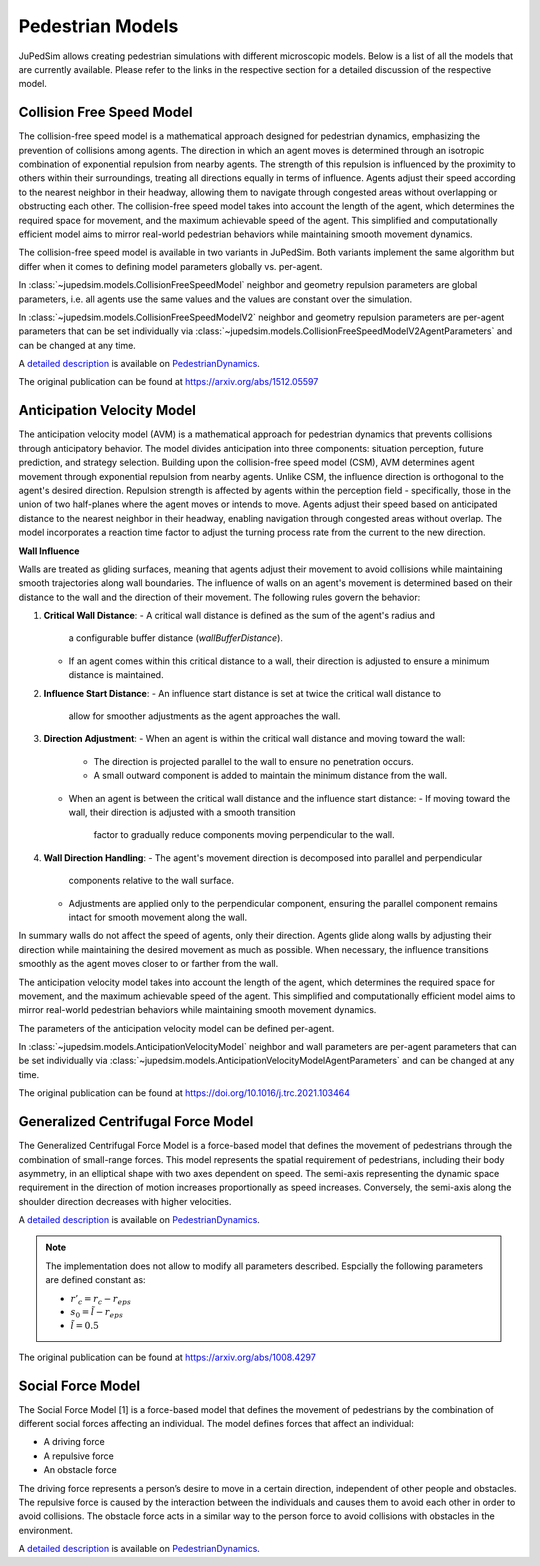 =================
Pedestrian Models
=================

JuPedSim allows creating pedestrian simulations with different microscopic
models. Below is a list of all the models that are currently available. Please
refer to the links in the respective section for a detailed discussion of the
respective model.


**************************
Collision Free Speed Model
**************************

The collision-free speed model is a mathematical approach designed for
pedestrian dynamics, emphasizing the prevention of collisions among agents. The
direction in which an agent moves is determined through an isotropic
combination of exponential repulsion from nearby agents. The strength of this
repulsion is influenced by the proximity to others within their surroundings,
treating all directions equally in terms of influence. Agents adjust their
speed according to the nearest neighbor in their headway, allowing them to
navigate through congested areas without overlapping or obstructing each other.
The collision-free speed model takes into account the length of the agent,
which determines the required space for movement, and the maximum achievable
speed of the agent. This simplified and computationally efficient model aims to
mirror real-world pedestrian behaviors while maintaining smooth movement
dynamics.

The collision-free speed model is available in two variants in JuPedSim. Both
variants implement the same algorithm but differ when it comes to defining model
parameters globally vs. per-agent.

In :class:`~jupedsim.models.CollisionFreeSpeedModel` neighbor and geometry
repulsion parameters are global parameters, i.e. all agents use the same values
and the values are constant over the simulation.

In :class:`~jupedsim.models.CollisionFreeSpeedModelV2` neighbor and geometry
repulsion parameters are per-agent parameters that can be set individually via
:class:`~jupedsim.models.CollisionFreeSpeedModelV2AgentParameters` and can be
changed at any time.

A `detailed description
<https://pedestriandynamics.org/models/collision_free_speed_model/>`_ is
available on `PedestrianDynamics`_.

The original publication can be found at https://arxiv.org/abs/1512.05597

**************************
Anticipation Velocity Model
**************************

The anticipation velocity model (AVM) is a mathematical approach for pedestrian
dynamics that prevents collisions through anticipatory behavior. The model divides
anticipation into three components: situation perception, future prediction, and
strategy selection.
Building upon the collision-free speed model (CSM), AVM determines agent movement
through exponential repulsion from nearby agents. Unlike CSM, the influence
direction is orthogonal to the agent's desired direction.
Repulsion strength is affected by agents within the perception field -
specifically, those in the union of two half-planes where the agent moves or
intends to move. Agents adjust their speed based on anticipated distance to the
nearest neighbor in their headway, enabling navigation through congested areas
without overlap.
The model incorporates a reaction time factor to adjust the turning process rate
from the current to the new direction.

**Wall Influence**

Walls are treated as gliding surfaces, meaning that agents adjust their movement
to avoid collisions while maintaining smooth trajectories along wall boundaries.
The influence of walls on an agent's movement is determined based on their distance
to the wall and the direction of their movement.
The following rules govern the behavior:

1. **Critical Wall Distance**:
   - A critical wall distance is defined as the sum of the agent's radius and
     a configurable buffer distance (`wallBufferDistance`).
   - If an agent comes within this critical distance to a wall,
     their direction is adjusted to ensure a minimum distance is maintained.

2. **Influence Start Distance**:
   - An influence start distance is set at twice the critical wall distance to
     allow for smoother adjustments as the agent approaches the wall.

3. **Direction Adjustment**:
   - When an agent is within the critical wall distance and moving toward the wall:
     - The direction is projected parallel to the wall to ensure no penetration occurs.
     - A small outward component is added to maintain the minimum distance from the wall.
   - When an agent is between the critical wall distance and the influence start distance:
     - If moving toward the wall, their direction is adjusted with a smooth transition
       factor to gradually reduce components moving perpendicular to the wall.

4. **Wall Direction Handling**:
   - The agent's movement direction is decomposed into parallel and perpendicular
     components relative to the wall surface.
   - Adjustments are applied only to the perpendicular component, ensuring the parallel
     component remains intact for smooth movement along the wall.

In summary walls do not affect the speed of agents, only their direction.
Agents glide along walls by adjusting their direction while maintaining the
desired movement as much as possible. When necessary, the influence transitions smoothly
as the agent moves closer to or farther from the wall.

The anticipation velocity  model takes into account the length of the agent,
which determines the required space for movement, and the maximum achievable
speed of the agent. This simplified and computationally efficient model aims to
mirror real-world pedestrian behaviors while maintaining smooth movement
dynamics.

The parameters of the anticipation velocity model can be defined per-agent.

In :class:`~jupedsim.models.AnticipationVelocityModel` neighbor and wall
parameters are per-agent parameters that can be set individually via
:class:`~jupedsim.models.AnticipationVelocityModelAgentParameters` and can be
changed at any time.


The original publication can be found at https://doi.org/10.1016/j.trc.2021.103464


***********************************
Generalized Centrifugal Force Model
***********************************

The Generalized Centrifugal Force Model is a force-based model that defines
the movement of pedestrians through the combination of small-range forces. This
model represents the spatial requirement of pedestrians, including their body
asymmetry, in an elliptical shape with two axes dependent on speed. The
semi-axis representing the dynamic space requirement in the direction of motion
increases proportionally as speed increases. Conversely, the semi-axis along
the shoulder direction decreases with higher velocities.

A `detailed description
<https://pedestriandynamics.org/models/generalized_centrifugal_force_model/>`_
is available on `PedestrianDynamics`_.

.. note::
   The implementation does not allow to modify all parameters described.
   Espcially the following parameters are defined constant as:

   * :math:`r'_c = r_c - r_{eps}`
   * :math:`s_0 = \tilde{l} - r_{eps}`
   * :math:`\tilde{l} = 0.5`

The original publication can be found at https://arxiv.org/abs/1008.4297

******************
Social Force Model
******************

The Social Force Model [1] is a force-based model that defines the movement of
pedestrians by the combination of different social forces affecting an
individual. The model defines forces that affect an individual:

* A driving force
* A repulsive force
* An obstacle force

The driving force represents a person’s desire to move in a certain direction,
independent of other people and obstacles. The repulsive force is caused by the
interaction between the individuals and causes them to avoid each other in
order to avoid collisions. The obstacle force acts in a similar way to the
person force to avoid collisions with obstacles in the environment.

A `detailed description
<https://pedestriandynamics.org/models/social_force_model/>`_ is available on
`PedestrianDynamics`_.

.. _PedestrianDynamics: https://PedestrianDynamics.org/
